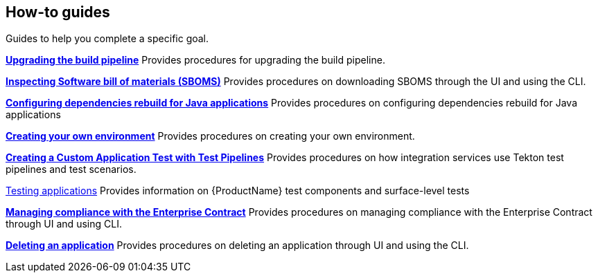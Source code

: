 == How-to guides
Guides to help you complete a specific goal.

xref:how-to-guides/proc_upgrade_build_pipeline.adoc[**Upgrading the build pipeline**]
Provides procedures for upgrading the build pipeline.

xref:how-to-guides/Secure-your-supply-chain/proc_inspect_sbom.adoc[**Inspecting Software bill of materials (SBOMS)**]
Provides procedures on downloading SBOMS through the UI and using the CLI.

xref:how-to-guides/Secure-your-supply-chain/proc_java_dependencies.adoc[**Configuring dependencies rebuild for Java applications**]
Provides procedures on configuring dependencies rebuild for Java applications


xref:how-to-guides/proc_creating_your_own_environment.adoc[**Creating your own environment**]
Provides procedures on creating your own environment.

xref:how-to-guides/creating_a_custom_application_test_with_test_pipelines.adoc[**Creating a Custom Application Test with Test Pipelines**]
Provides procedures on how integration services use Tekton test pipelines and test scenarios.

xref:how-to-guides/testing_applications/con_test-overview.adoc[Testing applications]
Provides information on {ProductName} test components and surface-level tests

xref:how-to-guides/proc_managing-compliance-with-the-enterprise-contract.adoc[**Managing compliance with the Enterprise Contract**]
Provides procedures on managing compliance with the Enterprise Contract through UI and using CLI. 

xref:how-to-guides/proc_delete_application.adoc[**Deleting an application**]
Provides procedures on deleting an application through UI and using the CLI.


